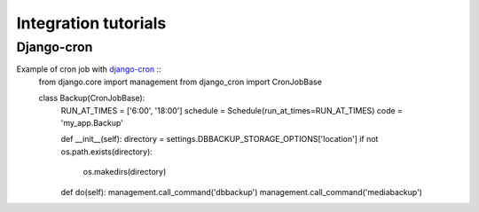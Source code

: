 Integration tutorials
=====================

Django-cron
-----------

Example of cron job with `django-cron`_ ::
  from django.core import management
  from django_cron import CronJobBase


  class Backup(CronJobBase):
      RUN_AT_TIMES = ['6:00', '18:00']
      schedule = Schedule(run_at_times=RUN_AT_TIMES)
      code = 'my_app.Backup'
  
      def __init__(self):
      directory = settings.DBBACKUP_STORAGE_OPTIONS['location']
      if not os.path.exists(directory):
          os.makedirs(directory)
  
      def do(self):
      management.call_command('dbbackup')
      management.call_command('mediabackup')

.. _`django-cron`: https://github.com/Tivix/django-cron
